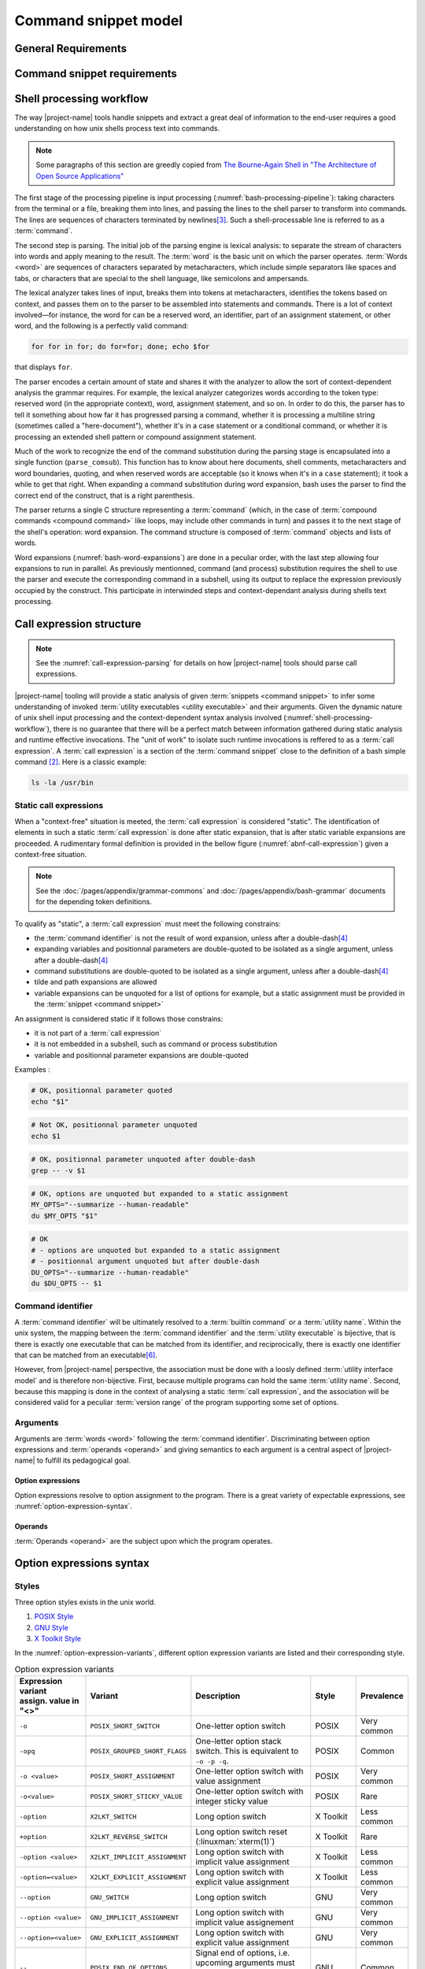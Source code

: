 #####################
Command snippet model
#####################

General Requirements
####################


.. requirement:: target-shell

 The :term:`command snippets <command snippet>` handled by |project-name| tools should be of ``bash`` and ``POSIX`` shell dialects.


.. requirement:: command-snippet-endoding

  The :term:`command snippets <command snippet>` text should be stored, processed and transported in US-ASCII encoding.

.. requirement:: command-snippet-metadata-encoding

  The :term:`command snippet metadata` text fields should be stored, processed and transported in US-ASCII encoding.

Command snippet requirements
############################

.. requirement:: valid-command-snippet

  A :term:`command snippet` text must meet the following carracteristics to be valid:

  * Must be a sequence of US-ASCII :term:`character literals <character literal>`
  * Must be valid ``POSIX`` / ``bash v4`` shell dialect

.. requirement:: command-parameters

  A :term:`command parameter` is denoted with POSIX-shell positional parameters\ [#positional-parameter]_ syntax: ``$1 .. $9`` or their in-braces equivalent ``${1}``.

.. _shell-processing-workflow:

Shell processing workflow
#########################

The way |project-name| tools handle snippets and extract a great deal of information to the end-user requires a good understanding on how unix shells process text into commands.

.. note::

  Some paragraphs of this section are greedly copied from `The Bourne-Again Shell in "The Architecture of Open Source Applications" <http://aosabook.org/en/bash.html>`_

The first stage of the processing pipeline is input processing (:numref:`bash-processing-pipeline`): taking characters from the terminal or a file, breaking them into lines, and passing the lines to the shell parser to transform into commands. The lines are sequences of characters terminated by newlines\ [#bash-exceptions]_. Such a shell-processable line is referred to as a :term:`command`.

.. _bash-processing-pipeline:
.. digraph:: processingpipeline
  :caption: Bash processing pipeline

  rankdir=TB;
  graph[ranksep=1,compound=true,splines = spline];
  {rank=same; PS WE WS GL}
  {rank=same; CS CE}
  PS  [label=<parsing  <BR/> <FONT POINT-SIZE="10">Extract semantics</FONT>>];
  LA  [shape=box,label=<lexical analyser <BR/> <FONT POINT-SIZE="10">Identify tokens delemited <BR/> with metacharacters</FONT>>];
  PA  [shape=box,label=<parser <BR/> <FONT POINT-SIZE="10">Make sense of tokens</FONT>>];
  IP  [shape=doubleoctagon,label=<input processing <BR/> <FONT POINT-SIZE="10">Grab one line</FONT>>];
  WE  [label="word expansion"];
  EX  [label="execution"];
  CS  [label=<command substitution<BR/> <FONT POINT-SIZE="10" FACE="monospace">parse_comsub</FONT>>];
  CE  [label="command extraction"];

  WS  [label="word splitting"];
  GL  [label="pathname expansion"];
  IP -> PS -> WE -> WS -> GL -> CE -> EX;
  subgraph cluster_parsing {
    style=filled;
    color="#f5f5f0";
    PS -> PA [dir=none,style=dotted,lhead=cluster_parsing];
    PA -> LA [dir=both,style=dashed];
  }
  CS -> PA [dir=none,style=dotted,lhead=cluster_parsing];
  WE -> CS;
  EX -> CS [style=dashed,dir=both];


The second step is parsing. The initial job of the parsing engine is lexical analysis: to separate the stream of characters into words and apply meaning to the result. The :term:`word` is the basic unit on which the parser operates. :term:`Words <word>` are sequences of characters separated by metacharacters, which include simple separators like spaces and tabs, or characters that are special to the shell language, like semicolons and ampersands.

The lexical analyzer takes lines of input, breaks them into tokens at metacharacters, identifies the tokens based on context, and passes them on to the parser to be assembled into statements and commands. There is a lot of context involved—for instance, the word for can be a reserved word, an identifier, part of an assignment statement, or other word, and the following is a perfectly valid command:

.. code-block:: bash

  for for in for; do for=for; done; echo $for

that displays ``for``.

The parser encodes a certain amount of state and shares it with the analyzer to allow the sort of context-dependent analysis the grammar requires. For example, the lexical analyzer categorizes words according to the token type: reserved word (in the appropriate context), word, assignment statement, and so on. In order to do this, the parser has to tell it something about how far it has progressed parsing a command, whether it is processing a multiline string (sometimes called a "here-document"), whether it's in a case statement or a conditional command, or whether it is processing an extended shell pattern or compound assignment statement.

Much of the work to recognize the end of the command substitution during the parsing stage is encapsulated into a single function (``parse_comsub``). This function has to know about here documents, shell comments, metacharacters and word boundaries, quoting, and when reserved words are acceptable (so it knows when it's in a ``case`` statement); it took a while to get that right. When expanding a command substitution during word expansion, bash uses the parser to find the correct end of the construct, that is a right parenthesis.

The parser returns a single C structure representing a :term:`command` (which, in the case of :term:`compound commands <compound command>` like loops, may include other commands in turn) and passes it to the next stage of the shell's operation: word expansion. The command structure is composed of :term:`command` objects and lists of words.

.. _bash-word-expansions:
.. digraph:: wordexpansions
  :caption: Bash word expansions order

  graph[ranksep=1,compound=true,splines=spline];
  node[shape="plaintext"];
  PVE [label=<parameter expansion <BR/><BR/><FONT POINT-SIZE="10" FACE="monospace">$PARAM<BR/>${PARAM:...}</FONT>>];
  ARE [label=<arithmetic expansion<BR/><BR/><FONT POINT-SIZE="10" FACE="monospace">$(( EXPRESSION ))<BR/> $[ EXPRESSION ]</FONT>>];
  CMS [label=<command substitution<BR/><BR/><FONT POINT-SIZE="10" FACE="monospace">$( COMMAND )<BR/>`COMMAND`</FONT>>];
  TLE [label=<tilde expansion<BR/><BR/><FONT POINT-SIZE="10" FACE="monospace">~<BR/>~+<BR/>~-</FONT>>];
  BRE [label=<brace expansion<BR/><BR/><FONT POINT-SIZE="10" FACE="monospace">{a,b,c}</FONT>>];
  PRS [label=<process substitution<BR/><BR/><FONT POINT-SIZE="10" FACE="monospace">&lt;(COMMAND)</FONT>>];

  BRE -> TLE;
  TLE -> PVE;
  TLE -> ARE;
  TLE -> CMS;
  TLE -> PRS;

Word expansions (:numref:`bash-word-expansions`) are done in a peculiar order, with the last step allowing four expansions to run in parallel. As previously mentionned, command (and process) substitution requires the shell to use the parser and execute the corresponding command in a subshell, using its output to replace the expression previously occupied by the construct. This participate in interwinded steps and context-dependant analysis during shells text processing.

.. _call-expression-structure:

Call expression structure
#########################

.. note::

  See the :numref:`call-expression-parsing` for details on how |project-name| tools should parse call expressions.

|project-name| tooling will provide a static analysis of given :term:`snippets <command snippet>` to infer some understanding of invoked :term:`utility executables <utility executable>` and their arguments. Given the dynamic nature of unix shell input processing and the context-dependent syntax analysis involved (:numref:`shell-processing-workflow`), there is no guarantee that there will be a perfect match between information gathered during static analysis and runtime effective invocations.
The "unit of work" to isolate such runtime invocations is reffered to as a :term:`call expression`.
A :term:`call expression` is a section of the :term:`command snippet` close to the definition of a bash simple command [#bashman]_. Here is a classic example:

.. code-block:: shell

  ls -la /usr/bin

Static call expressions
=======================

When a "context-free" situation is meeted, the :term:`call expression` is considered "static". The identification of elements in such a static :term:`call expression` is done after static expansion, that is after static variable expansions are proceeded.
A rudimentary formal definition is provided in the bellow figure (:numref:`abnf-call-expression`) given a context-free situation.

.. _abnf-call-expression:
.. code-block:: abnf
    :caption: Static call expression formal :rfc:`ABNF <7405>` syntax definition

    COMMAND-IDENTIFIER       = (ALPHA / DIGIT) *(ALPHA / DIGIT / HYPHEN / UNDERSCORE)
    ARGUMENT                 = WORD
    CALL-EXPRESSION          = *(ASSIGNMENT) COMMAND-IDENTIFIER *(ARGUMENT)


.. note::

  See the :doc:`/pages/appendix/grammar-commons` and :doc:`/pages/appendix/bash-grammar` documents for the depending token definitions.

To qualify as "static", a :term:`call expression` must meet the following constrains:

- the :term:`command identifier` is not the result of word expansion, unless after a double-dash\ [#bash-getopts]_
- expanding variables and positionnal parameters are double-quoted to be isolated as a single argument, unless after a double-dash\ [#bash-getopts]_
- command substitutions are double-quoted to be isolated as a single argument, unless after a double-dash\ [#bash-getopts]_
- tilde and path expansions are allowed
- variable expansions can be unquoted for a list of options for example, but a static assignment must be provided in the :term:`snippet <command snippet>`

An assignment is considered static if it follows those constrains:

- it is not part of a :term:`call expression`
- it is not embedded in a subshell, such as command or process substitution
- variable and positionnal parameter expansions are double-quoted


Examples :

.. code-block:: bash

  # OK, positionnal parameter quoted
  echo "$1"

.. code-block:: bash

  # Not OK, positionnal parameter unquoted
  echo $1

.. code-block:: bash

  # OK, positionnal parameter unquoted after double-dash
  grep -- -v $1

.. code-block:: bash

  # OK, options are unquoted but expanded to a static assignment
  MY_OPTS="--summarize --human-readable"
  du $MY_OPTS "$1"

.. code-block:: bash

  # OK
  # - options are unquoted but expanded to a static assignment
  # - positionnal argument unquoted but after double-dash
  DU_OPTS="--summarize --human-readable"
  du $DU_OPTS -- $1

Command identifier
==================

A :term:`command identifier` will be ultimately resolved to a :term:`builtin command` or a :term:`utility name`.
Within the unix system, the mapping between the :term:`command identifier` and the :term:`utility executable` is bijective, that is there is exactly one executable that can be matched from its identifier, and reciprocically, there is exactly one identifier that can be matched from an executable\ [#path-resolution]_.

However, from |project-name| perspective, the association must be done with a loosly defined :term:`utility interface model` and is therefore non-bijective.
First, because multiple programs can hold the same :term:`utility name`. Second, because this mapping is done in the context of analysing a static :term:`call expression`, and the association will be considered valid for a peculiar :term:`version range` of the program supporting some set of options.

Arguments
=========

Arguments are :term:`words <word>` following the :term:`command identifier`.
Discriminating between option expressions and :term:`operands <operand>` and giving semantics to each argument is a central aspect of |project-name| to fulfill its pedagogical goal.


Option expressions
++++++++++++++++++

Option expressions resolve to option assignment to the program.
There is a great variety of expectable expressions, see :numref:`option-expression-syntax`.

Operands
++++++++

:term:`Operands <operand>` are the subject upon which the program operates.

.. _option-expression-syntax:

Option expressions syntax
#########################

Styles
======

Three option styles exists in the unix world.

#. `POSIX Style <http://pubs.opengroup.org/onlinepubs/9699919799/basedefs/V1_chap12.html>`_
#. `GNU Style <https://www.gnu.org/prep/standards/html_node/Command_002dLine-Interfaces.html>`_
#. `X Toolkit Style <http://www.catb.org/esr/writings/taoup/html/ch10s05.html>`_

In the :numref:`option-expression-variants`, different option expression variants are listed and their corresponding style.

.. _option-expression-variants:
.. list-table:: Option expression variants
  :header-rows: 1
  :widths: 1 20 40 15 10

  * - | Expression variant
      | assign. value in "<>"
    - Variant
    - Description
    - Style
    - Prevalence
  * - ``-o``
    - ``POSIX_SHORT_SWITCH``
    - One-letter option switch
    - POSIX
    - Very common
  * - ``-opq``
    - ``POSIX_GROUPED_SHORT_FLAGS``
    - One-letter option stack switch. This is equivalent to ``-o -p -q``.
    - POSIX
    - Common
  * - ``-o <value>``
    - ``POSIX_SHORT_ASSIGNMENT``
    - One-letter option switch with value assignment
    - POSIX
    - Very common
  * - ``-o<value>``
    - ``POSIX_SHORT_STICKY_VALUE``
    - One-letter option switch with integer sticky value
    - POSIX
    - Rare
  * - ``-option``
    - ``X2LKT_SWITCH``
    - Long option switch
    - X Toolkit
    - Less common
  * - ``+option``
    - ``X2LKT_REVERSE_SWITCH``
    - Long option switch reset (:linuxman:`xterm(1)`)
    - X Toolkit
    - Rare
  * - ``-option <value>``
    - ``X2LKT_IMPLICIT_ASSIGNMENT``
    - Long option switch with implicit value assignment
    - X Toolkit
    - Less common
  * - ``-option=<value>``
    - ``X2LKT_EXPLICIT_ASSIGNMENT``
    - Long option switch with explicit value assignment
    - X Toolkit
    - Less common
  * - ``--option``
    - ``GNU_SWITCH``
    - Long option switch
    - GNU
    - Very common
  * - ``--option <value>``
    - ``GNU_IMPLICIT_ASSIGNMENT``
    - Long option switch with implicit value assignement
    - GNU
    - Very common
  * - ``--option=<value>``
    - ``GNU_EXPLICIT_ASSIGNMENT``
    - Long option switch with explicit value assignment
    - GNU
    - Very common
  * - ``--``
    - ``POSIX_END_OF_OPTIONS``
    - Signal end of options, i.e. upcoming arguments must be treated as :term:`operands <operand>`\ [#end-of-options]_
    - GNU
    - Common
  * - ``option``
    - ``HEADLESS_OPTION``
    - An "old style" option, see :linuxman:`tar(1)`\ [#tar]_ for an example.
    - NONE
    - Very rare


Option schemes
==============

An :term:`option scheme` is a set of :term:`option expression variants <option expression variant>` which delimits the option expressions supported by a :term:`command identifier`, see examples in :numref:`option-schemes`.

.. _option-schemes:
.. list-table:: List of option scheme presets
  :header-rows: 1
  :widths: 25 40 35

  * - Preset
    - Description
    - Supported option expression variants
  * - POSIX-Strict
    - Option expressions can be can be composed solely with POSIX-styled variants.
    - * ``POSIX_SHORT_SWITCH``
      * ``POSIX_GROUPED_SHORT_FLAGS``
      * ``POSIX_SHORT_ASSIGNMENT``
      * ``POSIX_END_OF_OPTIONS``
  * - Linux-Standard
    - Option expressions can be of any common GNU or POSIX-styled variants. Very often, one option has either one GNU and one POSIX variant, either one POSIX variant.
    - * ``POSIX_SHORT_SWITCH``
      * ``POSIX_GROUPED_SHORT_FLAGS``
      * ``POSIX_SHORT_ASSIGNMENT``
      * ``GNU_SWITCH``
      * ``GNU_IMPLICIT_ASSIGNMENT``
      * ``GNU_EXPLICIT_ASSIGNMENT``
      * ``POSIX_END_OF_OPTIONS``
  * - Linux-Explicit
    - Option expressions can be of any common GNU or POSIX-styled variants with implicit assignments.
    - * ``POSIX_SHORT_SWITCH``
      * ``POSIX_GROUPED_SHORT_FLAGS``
      * ``POSIX_SHORT_ASSIGNMENT``
      * ``GNU_SWITCH``
      * ``GNU_EXPLICIT_ASSIGNMENT``
      * ``POSIX_END_OF_OPTIONS``
  * - Linux-Implicit
    - Option expressions can be of any common GNU or POSIX-styled variants with explicit assignments.
    - * ``POSIX_SHORT_SWITCH``
      * ``POSIX_GROUPED_SHORT_FLAGS``
      * ``POSIX_SHORT_ASSIGNMENT``
      * ``GNU_SWITCH``
      * ``GNU_IMPLICIT_ASSIGNMENT``
      * ``POSIX_END_OF_OPTIONS``
  * - X-Toolkit-Strict
    - Option expressions can be composed solely with X-Toolkit-styled variants.
    - * ``X2LKT_SWITCH``
      * ``X2LKT_REVERSE_SWITCH``
      * ``X2LKT_IMPLICIT_ASSIGNMENT``
      * ``X2LKT_EXPLICIT_ASSIGNMENT``
      * ``POSIX_END_OF_OPTIONS``
  * - X-Toolkit-Standard
    - Option expressions can be composed solely with X-Toolkit-styled variants and POSIX short.
    - * ``X2LKT_SWITCH``
      * ``X2LKT_REVERSE_SWITCH``
      * ``X2LKT_IMPLICIT_ASSIGNMENT``
      * ``X2LKT_EXPLICIT_ASSIGNMENT``
      * ``POSIX_SHORT_SWITCH``
      * ``POSIX_END_OF_OPTIONS``
  * - X-Toolkit-Explicit
    - Option expressions can be composed solely with X-Toolkit-styled variants and POSIX short.
    - * ``X2LKT_SWITCH``
      * ``X2LKT_REVERSE_SWITCH``
      * ``X2LKT_EXPLICIT_ASSIGNMENT``
      * ``POSIX_SHORT_SWITCH``
      * ``POSIX_END_OF_OPTIONS``
  * - X-Toolkit-Implicit
    - Option expressions can be composed solely with X-Toolkit-styled variants and POSIX short.
    - * ``X2LKT_SWITCH``
      * ``X2LKT_REVERSE_SWITCH``
      * ``X2LKT_IMPLICIT_ASSIGNMENT``
      * ``POSIX_SHORT_SWITCH``
      * ``POSIX_END_OF_OPTIONS``

Analytic model
##############

`to be written`

.. todo:: Define command snippet analytic model

Forks
##################

`to be written`

.. todo:: Define command snippet forks

Sub-command snippet
===================

`to be written`

Commmand snippet variant
========================

`to be written`

Alias
=====

`to be written`

----------------------

.. container:: footnotes

  .. [#tar] `Tar "Old Option Style" <https://www.gnu.org/software/tar/manual/html_section/tar_21.html#SEC38>`_
  .. [#bashman] :linuxman:`bash(1)`
  .. [#bash-exceptions] Four exceptions: multiple lines can be processed in one row when terminated with the escape character, ``\`` and `here-documents <https://en.wikipedia.org/wiki/Here_document>`_ are read multilines until the provided WORD is matched. Also :term:`compound commands <compound command>` such as ``for`` construct may be written in multiple lines, needing some look-ahead line processing before execution. Finally, the semicolon ``;`` metacharacter is interpreted as a line delimiter.
  .. [#bash-getopts] In a great number of bash :term:`builtin commands <builtin command>` and unix programs, the double-dash ``--`` is a signal to inform that any upcoming argument should be treated as an :term:`operand`. This behavior is implemented by the :linuxman:`getopt(3)` GNU function, which documentation states that "the special argument '--' forces an end of option-scanning".
  .. [#end-of-options] See `POSIX.1-2008, sec. 12.1 <http://pubs.opengroup.org/onlinepubs/9699919799/basedefs/V1_chap12.html>`_, guideline 10 which states that “The first -- argument that is not an option-argument should be accepted as a delimiter indicating the end of options. Any following arguments should be treated as operands, even if they begin with the '-' character.” In a great number of bash :term:`builtin commands <builtin command>` and unix programs, this behavior is implemented.
  .. [#path-resolution] The shell will resolve the first :term:`utility executable` that matches the :term:`utility name` while iterating over each path expression hold in the :envvar:`PATH` variable. So this executable should be considered the one and only valid executable.
  .. [#positional-parameter] See `POSIX.1-2008, sec. 2.5.1 <http://pubs.opengroup.org/onlinepubs/9699919799/utilities/V3_chap02.html#tag_18_05_01>`_
